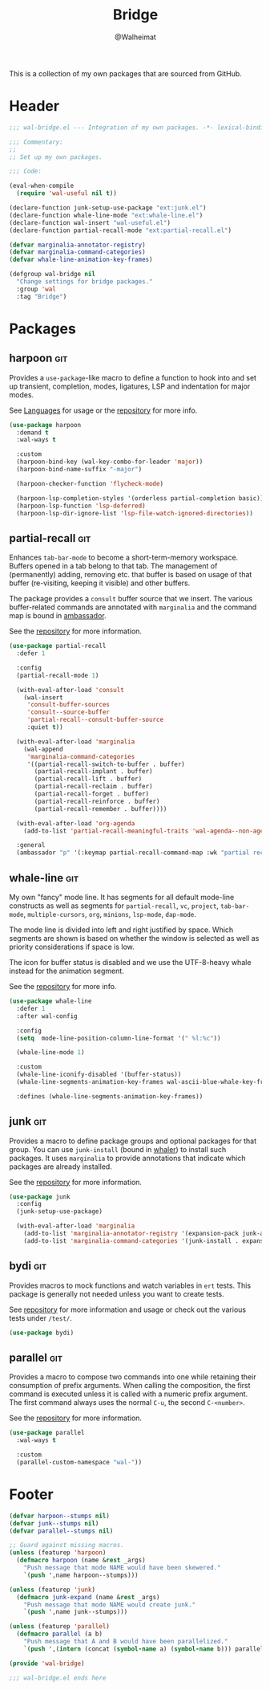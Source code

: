 #+TITLE: Bridge
#+AUTHOR: @Walheimat
#+PROPERTY: header-args:emacs-lisp :tangle (expand-file-name "wal-bridge.el" wal-emacs-config-build-path)
#+TAGS: { package : builtin(b) melpa(m) gnu(e) nongnu(n) git(g) }

This is a collection of my own packages that are sourced from GitHub.

* Header
:PROPERTIES:
:VISIBILITY: folded
:END:

#+BEGIN_SRC emacs-lisp
;;; wal-bridge.el --- Integration of my own packages. -*- lexical-binding: t -*-

;;; Commentary:
;;
;; Set up my own packages.

;;; Code:

(eval-when-compile
  (require 'wal-useful nil t))

(declare-function junk-setup-use-package "ext:junk.el")
(declare-function whale-line-mode "ext:whale-line.el")
(declare-function wal-insert "wal-useful.el")
(declare-function partial-recall-mode "ext:partial-recall.el")

(defvar marginalia-annotator-registry)
(defvar marginalia-command-categories)
(defvar whale-line-animation-key-frames)

(defgroup wal-bridge nil
  "Change settings for bridge packages."
  :group 'wal
  :tag "Bridge")
#+END_SRC

* Packages

** harpoon                                                              :git:
:PROPERTIES:
:UNNUMBERED: t
:END:

Provides a =use-package=-like macro to define a function to hook into
and set up transient, completion, modes, ligatures, LSP and
indentation for major modes.

See [[file:wal-lang.org][Languages]] for usage or the [[https://github.com/Walheimat/harpoon][repository]] for more info.

#+begin_src emacs-lisp
(use-package harpoon
  :demand t
  :wal-ways t

  :custom
  (harpoon-bind-key (wal-key-combo-for-leader 'major))
  (harpoon-bind-name-suffix "-major")

  (harpoon-checker-function 'flycheck-mode)

  (harpoon-lsp-completion-styles '(orderless partial-completion basic))
  (harpoon-lsp-function 'lsp-deferred)
  (harpoon-lsp-dir-ignore-list 'lsp-file-watch-ignored-directories))
#+end_src

** partial-recall                                                       :git:
:PROPERTIES:
:UNNUMBERED: t
:END:

Enhances =tab-bar-mode= to become a short-term-memory workspace.
Buffers opened in a tab belong to that tab. The management of
(permanently) adding, removing etc. that buffer is based on usage of
that buffer (re-visiting, keeping it visible) and other buffers.

The package provides a =consult= buffer source that we insert. The
various buffer-related commands are annotated with =marginalia= and
the command map is bound in [[file:wal-key-bindings.org::*Ambassador][ambassador]].

See the [[https://github.com/Walheimat/partial-recall][repository]] for more information.

#+begin_src emacs-lisp
(use-package partial-recall
  :defer 1

  :config
  (partial-recall-mode 1)

  (with-eval-after-load 'consult
    (wal-insert
     'consult-buffer-sources
     'consult--source-buffer
     'partial-recall--consult-buffer-source
     :quiet t))

  (with-eval-after-load 'marginalia
    (wal-append
     'marginalia-command-categories
     '((partial-recall-switch-to-buffer . buffer)
       (partial-recall-implant . buffer)
       (partial-recall-lift . buffer)
       (partial-recall-reclaim . buffer)
       (partial-recall-forget . buffer)
       (partial-recall-reinforce . buffer)
       (partial-recall-remember . buffer))))

  (with-eval-after-load 'org-agenda
    (add-to-list 'partial-recall-meaningful-traits 'wal-agenda--non-agenda-buffer-p))

  :general
  (ambassador "p" '(:keymap partial-recall-command-map :wk "partial recall")))
#+end_src

** whale-line                                                           :git:
:PROPERTIES:
:UNNUMBERED: t
:END:

My own "fancy" mode line. It has segments for all default mode-line
constructs as well as segments for =partial-recall=, =vc=, =project=,
=tab-bar-mode=, =multiple-cursors=, =org=, =minions=, =lsp-mode=,
=dap-mode=.

The mode line is divided into left and right justified by space. Which
segments are shown is based on whether the window is selected as well
as priority considerations if space is low.

The icon for buffer status is disabled and we use the UTF-8-heavy
whale instead for the animation segment.

See the [[https://github.com/Walheimat/whale-line][repository]] for more info.

#+BEGIN_SRC emacs-lisp
(use-package whale-line
  :defer 1
  :after wal-config

  :config
  (setq  mode-line-position-column-line-format '(" %l:%c"))

  (whale-line-mode 1)

  :custom
  (whale-line-iconify-disabled '(buffer-status))
  (whale-line-segments-animation-key-frames wal-ascii-blue-whale-key-frames)

  :defines (whale-line-segments-animation-key-frames))
#+END_SRC

** junk                                                                 :git:
:PROPERTIES:
:UNNUMBERED: t
:END:

Provides a macro to define package groups and optional packages for
that group. You can use =junk-install= (bound in [[file:wal-key-bindings.org::*Whaler][whaler]]) to install
such packages. It uses =marginalia= to provide annotations that
indicate which packages are already installed.

See the [[https://github.com/Walheimat/junk][repository]] for more information.

#+begin_src emacs-lisp
(use-package junk
  :config
  (junk-setup-use-package)

  (with-eval-after-load 'marginalia
    (add-to-list 'marginalia-annotator-registry '(expansion-pack junk-annotate builtin none))
    (add-to-list 'marginalia-command-categories '(junk-install . expansion-pack))))
#+end_src

** bydi                                                                 :git:
:PROPERTIES:
:UNNUMBERED: t
:END:

Provides macros to mock functions and watch variables in =ert= tests.
This package is generally not needed unless you want to create tests.

See [[https://github.com/Walheimat/bydi][repository]] for more information and usage or check out the various
tests under =/test/=.

#+BEGIN_SRC emacs-lisp
(use-package bydi)
#+END_SRC

** parallel                                                             :git:
:PROPERTIES:
:UNNUMBERED: t
:END:

Provides a macro to compose two commands into one while retaining
their consumption of prefix arguments. When calling the composition,
the first command is executed unless it is called with a numeric
prefix argument. The first command always uses the normal =C-u=, the
second =C-<number>=.

See the [[https://github.com/Walheimat/parallel][repository]] for more information.

#+begin_src emacs-lisp
(use-package parallel
  :wal-ways t

  :custom
  (parallel-custom-namespace "wal-"))
#+end_src

* Footer
:PROPERTIES:
:VISIBILITY: folded
:END:

#+BEGIN_SRC emacs-lisp
(defvar harpoon--stumps nil)
(defvar junk--stumps nil)
(defvar parallel--stumps nil)

;; Guard against missing macros.
(unless (featurep 'harpoon)
  (defmacro harpoon (name &rest _args)
    "Push message that mode NAME would have been skewered."
    `(push ',name harpoon--stumps)))

(unless (featurep 'junk)
  (defmacro junk-expand (name &rest _args)
    "Push message that mode NAME would create junk."
    `(push ',name junk--stumps)))

(unless (featurep 'parallel)
  (defmacro parallel (a b)
    "Push message that A and B would have been parallelized."
    `(push ',(intern (concat (symbol-name a) (symbol-name b))) parallel--stumps)))

(provide 'wal-bridge)

;;; wal-bridge.el ends here
#+END_SRC
